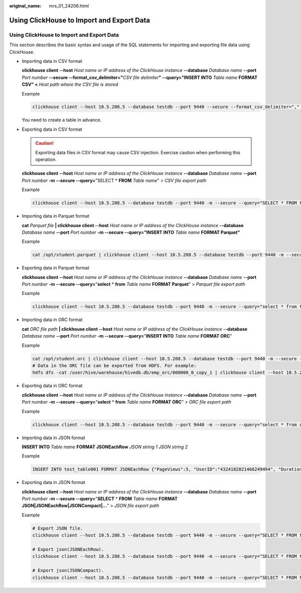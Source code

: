 :original_name: mrs_01_24206.html

.. _mrs_01_24206:

Using ClickHouse to Import and Export Data
==========================================


Using ClickHouse to Import and Export Data
------------------------------------------

This section describes the basic syntax and usage of the SQL statements for importing and exporting file data using ClickHouse.

-  Importing data in CSV format

   **clickhouse client --host** *Host name or IP address of the ClickHouse instance* **--database** *Database name* **--port** *Port number* **--secure --format_csv_delimiter="**\ *CSV file delimiter*\ **" --query="INSERT INTO** *Table name* **FORMAT CSV" <** *Host path where the CSV file is stored*

   Example

   .. code-block::

      clickhouse client --host 10.5.208.5 --database testdb --port 9440 --secure --format_csv_delimiter="," --query="INSERT INTO testdb.csv_table FORMAT CSV" < /opt/data

   You need to create a table in advance.

-  Exporting data in CSV format

   .. caution::

      Exporting data files in CSV format may cause CSV injection. Exercise caution when performing this operation.

   **clickhouse client --host** *Host name or IP address of the ClickHouse instance* **--database** *Database name* **--port** *Port number* **-m --secure --query=**"SELECT \* **FROM** *Table name*" > *CSV file export path*

   Example

   .. code-block::

      clickhouse client --host 10.5.208.5 --database testdb --port 9440 -m --secure --query="SELECT * FROM test_table" > /opt/test

-  Importing data in Parquet format

   **cat** *Parquet file* **\| clickhouse client --host** *Host name or IP address of the ClickHouse instance* **--database** *Database name* **--port** *Port number* **-m --secure --query="INSERT INTO** *Table name* **FORMAT Parquet"**

   Example

   .. code-block::

      cat /opt/student.parquet | clickhouse client --host 10.5.208.5 --database testdb --port 9440 -m --secure --query="INSERT INTO parquet_tab001 FORMAT Parquet"

-  Exporting data in Parquet format

   **clickhouse client --host** *Host name or IP address of the ClickHouse instance* **--database** *Database name* **--port** *Port number* **-m --secure --query=**"**select** \* **from** *Table name* **FORMAT Parquet**" > *Parquet file export path*

   Example

   .. code-block::

      clickhouse client --host 10.5.208.5 --database testdb --port 9440 -m --secure --query="select * from test_table FORMAT Parquet" > /opt/student.parquet

-  Importing data in ORC format

   **cat** *ORC file path* **\| clickhouse client --host** *Host name or IP address of the ClickHouse instance* **--database** *Database name* **--port** *Port number* **-m --secure --query=**"**INSERT INTO** *Table name* **FORMAT ORC**"

   Example

   .. code-block::

      cat /opt/student.orc | clickhouse client --host 10.5.208.5 --database testdb --port 9440 -m --secure --query="INSERT INTO orc_tab001 FORMAT ORC"
      # Data in the ORC file can be exported from HDFS. For example:
      hdfs dfs -cat /user/hive/warehouse/hivedb.db/emp_orc/000000_0_copy_1 | clickhouse client --host 10.5.208.5 --database testdb --port 9440 -m --secure --query="INSERT INTO orc_tab001 FORMAT ORC"

-  Exporting data in ORC format

   **clickhouse client --host** *Host name or IP address of the ClickHouse instance* **--database** *Database name* **--port** *Port number* **-m** **--secure --query=**"**select** \* **from** *Table name* **FORMAT ORC**" > *ORC file export path*

   Example

   .. code-block::

      clickhouse client --host 10.5.208.5 --database testdb --port 9440 -m --secure --query="select * from csv_tab001 FORMAT ORC" > /opt/student.orc

-  Importing data in JSON format

   **INSERT INTO** *Table name* **FORMAT JSONEachRow** *JSON string* *1* *JSON string 2*

   Example

   .. code-block::

      INSERT INTO test_table001 FORMAT JSONEachRow {"PageViews":5, "UserID":"4324182021466249494", "Duration":146,"Sign":-1} {"UserID":"4324182021466249494","PageViews":6,"Duration":185,"Sign":1}

-  Exporting data in JSON format

   **clickhouse client --host** *Host name or IP address of the ClickHouse instance* **--database** *Database name* **--port** *Port number* **-m --secure --query=**"**SELECT** \* **FROM** *Table name* **FORMAT JSON|JSONEachRow|JSONCompact|...**" > *JSON file export path*

   Example

   .. code-block::

      # Export JSON file.
      clickhouse client --host 10.5.208.5 --database testdb --port 9440 -m --secure --query="SELECT * FROM test_table FORMAT JSON" > /opt/test.json

      # Export json(JSONEachRow).
      clickhouse client --host 10.5.208.5 --database testdb --port 9440 -m --secure --query="SELECT * FROM test_table FORMAT JSONEachRow" > /opt/test_jsoneachrow.json

      # Export json(JSONCompact).
      clickhouse client --host 10.5.208.5 --database testdb --port 9440 -m --secure --query="SELECT * FROM test_table FORMAT JSONCompact" > /opt/test_jsoncompact.json
